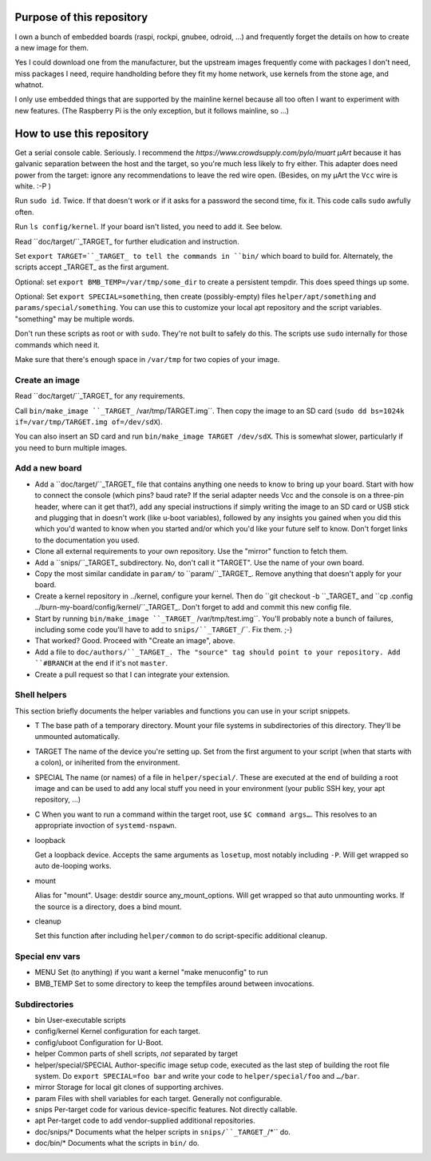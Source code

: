 Purpose of this repository
==========================

I own a bunch of embedded boards (raspi, rockpi, gnubee, odroid, …) and
frequently forget the details on how to create a new image for them.

Yes I could download one from the manufacturer, but the upstream images
frequently come with packages I don't need, miss packages I need, require
handholding before they fit my home network, use kernels from the stone
age, and whatnot.

I only use embedded things that are supported by the mainline kernel
because all too often I want to experiment with new features.
(The Raspberry Pi is the only exception, but it follows mainline, so …)


How to use this repository
==========================

Get a serial console cable. Seriously. I recommend the
`https://www.crowdsupply.com/pylo/muart µArt` because it has galvanic
separation between the host and the target, so you're much less likely to
fry either. This adapter does need power from the target: ignore any
recommendations to leave the red wire open. (Besides, on my µArt the ``Vcc``
wire is white. :-P )

Run ``sudo id``. Twice. If that doesn't work or if it asks for a password
the second time, fix it. This code calls ``sudo`` awfully often.

Run ``ls config/kernel``. If your board isn't listed, you need to add it.
See below.

Read ``doc/target/``_TARGET_ for further eludication and instruction.

Set ``export TARGET=``_TARGET_ to tell the commands in ``bin/`` which board
to build for. Alternately, the scripts accept _TARGET_ as the first
argument.

Optional: set ``export BMB_TEMP=/var/tmp/some_dir`` to create a persistent
tempdir. This does speed things up some.

Optional: Set ``export SPECIAL=something``, then create (possibly-empty)
files ``helper/apt/something`` and ``params/special/something``. You can
use this to customize your local apt repository and the script variables.
"something" may be multiple words.

Don't run these scripts as root or with ``sudo``. They're not built to
safely do this. The scripts use ``sudo`` internally for those commands
which need it.

Make sure that there's enough space in ``/var/tmp`` for two copies of your
image.

Create an image
+++++++++++++++

Read ``doc/target/``_TARGET_ for any requirements.

Call ``bin/make_image ``_TARGET_`` /var/tmp/TARGET.img``. Then copy the image to
an SD card (``sudo dd bs=1024k if=/var/tmp/TARGET.img of=/dev/sdX``).

You can also insert an SD card and run ``bin/make_image TARGET /dev/sdX``.
This is somewhat slower, particularly if you need to burn multiple images.


Add a new board
+++++++++++++++

* Add a ``doc/target/``_TARGET_ file that contains anything one needs to
  know to bring up your board. Start with how to connect the console (which
  pins? baud rate? If the serial adapter needs Vcc and the console is on a
  three-pin header, where can it get that?), add any special instructions
  if simply writing the image to an SD card or USB stick and plugging that
  in doesn't work (like u-boot variables), followed by any insights you
  gained when you did this which you'd wanted to know when you started
  and/or which you'd like your future self to know. Don't forget links to
  the documentation you used.

* Clone all external requirements to your own repository. Use the "mirror"
  function to fetch them.

* Add a ``snips/``_TARGET_ subdirectory. No, don't call it "TARGET". Use
  the name of your own board.

* Copy the most similar candidate in ``param/`` to ``param/``_TARGET_.
  Remove anything that doesn't apply for your board.

* Create a kernel repository in ../kernel, configure your kernel.
  Then do ``git checkout -b ``_TARGET_ and ``cp .config
  ../burn-my-board/config/kernel/``_TARGET_. Don't forget to add and commit
  this new config file.

* Start by running ``bin/make_image ``_TARGET_`` /var/tmp/test.img``. You'll probably
  note a bunch of failures, including some code you'll have to add to
  ``snips/``_TARGET_``/``. Fix them. ;-)

* That worked? Good. Proceed with "Create an image", above.

* Add a file to ``doc/authors/``_TARGET_. The "source" tag should point to
  your repository. Add ``#BRANCH`` at the end if it's not ``master``.

* Create a pull request so that I can integrate your extension.


Shell helpers
+++++++++++++

This section briefly documents the helper variables and functions you can use in your script
snippets.

* T
  The base path of a temporary directory. Mount your file systems in
  subdirectories of this directory. They'll be unmounted automatically.

* TARGET
  The name of the device you're setting up. Set from the first argument to your
  script (when that starts with a colon), or iniherited from the environment.

* SPECIAL
  The name (or names) of a file in  ``helper/special/``. These are executed
  at the end of building a root image and can be used to add any local
  stuff you need in your environment (your public SSH key, your apt
  repository, …)

* C
  When you want to run a command within the target root, use ``$C command
  args…``. This resolves to an appropriate invoction of ``systemd-nspawn``.

* loopback

  Get a loopback device. Accepts the same arguments as ``losetup``, most
  notably including ``-P``. Will get wrapped so auto de-looping works.

* mount

  Alias for "mount". Usage: destdir source any_mount_options.
  Will get wrapped so that auto unmounting works.
  If the source is a directory, does a bind mount.

* cleanup

  Set this function after including ``helper/common`` to do script-specific
  additional cleanup.


Special env vars
++++++++++++++++

* MENU
  Set (to anything) if you want a kernel "make menuconfig" to run

* BMB_TEMP
  Set to some directory to keep the tempfiles around between invocations.

Subdirectories
++++++++++++++

* bin
  User-executable scripts

* config/kernel
  Kernel configuration for each target.

* config/uboot
  Configuration for U-Boot.

* helper
  Common parts of shell scripts, *not* separated by target

* helper/special/SPECIAL
  Author-specific image setup code, executed as the last step of building
  the root file system. Do ``export SPECIAL=foo bar`` and write your code
  to ``helper/special/foo`` and ``…/bar``.

* mirror
  Storage for local git clones of supporting archives.

* param
  Files with shell variables for each target. Generally not configurable.
  
* snips
  Per-target code for various device-specific features. Not directly
  callable.

* apt
  Per-target code to add vendor-supplied additional repositories.

* doc/snips/*
  Documents what the helper scripts in ``snips/``_TARGET_``/*`` do.

* doc/bin/*
  Documents what the scripts in ``bin/`` do.

